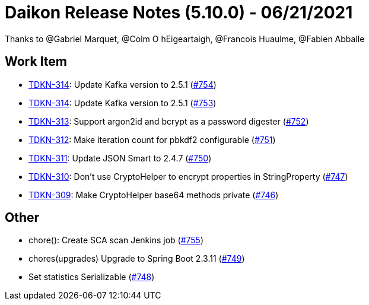 = Daikon Release Notes (5.10.0) - 06/21/2021

Thanks to @Gabriel Marquet, @Colm O hEigeartaigh, @Francois Huaulme, @Fabien Abballe

== Work Item
- link:https://jira.talendforge.org/browse/TDKN-314[TDKN-314]: Update Kafka version to 2.5.1 (link:https://github.com/Talend/daikon/pull/754[#754])
- link:https://jira.talendforge.org/browse/TDKN-314[TDKN-314]: Update Kafka version to 2.5.1 (link:https://github.com/Talend/daikon/pull/753[#753])
- link:https://jira.talendforge.org/browse/TDKN-313[TDKN-313]: Support argon2id and bcrypt as a password digester (link:https://github.com/Talend/daikon/pull/752[#752])
- link:https://jira.talendforge.org/browse/TDKN-312[TDKN-312]: Make iteration count for pbkdf2 configurable (link:https://github.com/Talend/daikon/pull/751[#751])
- link:https://jira.talendforge.org/browse/TDKN-311[TDKN-311]: Update JSON Smart to 2.4.7 (link:https://github.com/Talend/daikon/pull/750[#750])
- link:https://jira.talendforge.org/browse/TDKN-310[TDKN-310]: Don't use CryptoHelper to encrypt properties in StringProperty (link:https://github.com/Talend/daikon/pull/747[#747])
- link:https://jira.talendforge.org/browse/TDKN-309[TDKN-309]: Make CryptoHelper base64 methods private (link:https://github.com/Talend/daikon/pull/746[#746])

== Other
- chore(): Create SCA scan Jenkins job  (link:https://github.com/Talend/daikon/pull/755[#755])
- chores(upgrades) Upgrade to Spring Boot 2.3.11  (link:https://github.com/Talend/daikon/pull/749[#749])
- Set statistics Serializable  (link:https://github.com/Talend/daikon/pull/748[#748])
